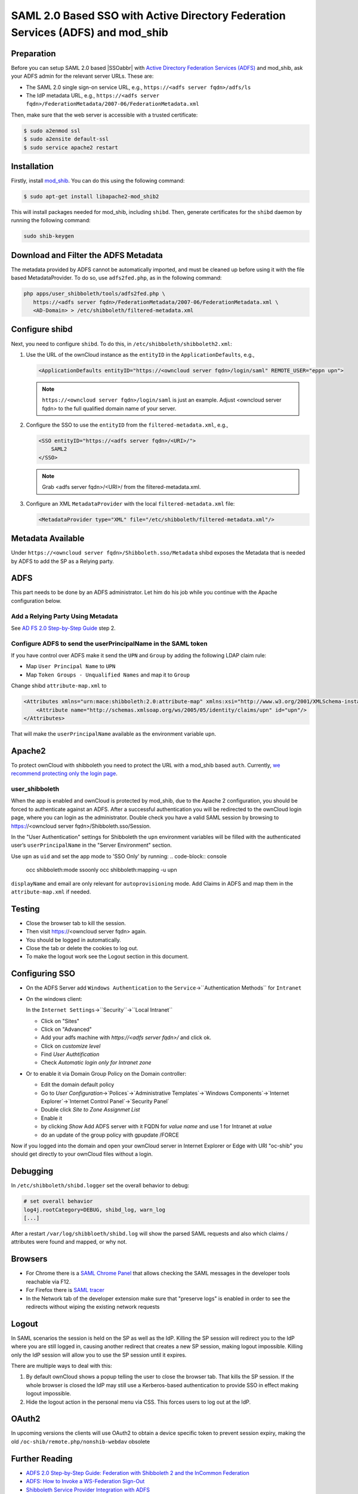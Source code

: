 ================================================================================
SAML 2.0 Based SSO with Active Directory Federation Services (ADFS) and mod_shib
================================================================================

Preparation
-----------

Before you can setup SAML 2.0 based |SSOabbr| with `Active Directory Federation Services (ADFS) <https://msdn.microsoft.com/en-us/library/bb897402.aspx>`_ and mod_shib, ask your ADFS admin for the relevant server URLs.
These are:

- The SAML 2.0 single sign-on service URL, e.g., ``https://<adfs server fqdn>/adfs/ls``
- The IdP metadata URL, e.g., ``https://<adfs server fqdn>/FederationMetadata/2007-06/FederationMetadata.xml``

Then, make sure that the web server is accessible with a trusted certificate:

.. code:: console

 $ sudo a2enmod ssl
 $ sudo a2ensite default-ssl
 $ sudo service apache2 restart

Installation
------------

Firstly, install `mod_shib`_.
You can do this using the following command:

.. code:: console

 $ sudo apt-get install libapache2-mod_shib2

This will install packages needed for mod_shib, including ``shibd``.
Then, generate certificates for the ``shibd`` daemon by running the following command:

.. code:: console

  sudo shib-keygen

Download and Filter the ADFS Metadata
-------------------------------------

The metadata provided by ADFS cannot be automatically imported, and must be cleaned up before using it with the file based MetadataProvider.
To do so, use ``adfs2fed.php``, as in the following command:

.. code-block:: console

  php apps/user_shibboleth/tools/adfs2fed.php \
     https://<adfs server fqdn>/FederationMetadata/2007-06/FederationMetadata.xml \
     <AD-Domain> > /etc/shibboleth/filtered-metadata.xml

Configure shibd
---------------

Next, you need to configure ``shibd``.
To do this, in ``/etc/shibboleth/shibboleth2.xml``:

1. Use the URL of the ownCloud instance as the ``entityID`` in the ``ApplicationDefaults``, e.g.,

   .. code:: xml

    <ApplicationDefaults entityID="https://<owncloud server fqdn>/login/saml" REMOTE_USER="eppn upn">

   .. note::

    ``https://<owncloud server fqdn>/login/saml`` is just an example.  Adjust <owncloud server fqdn> to the full qualified domain name of your server.

2. Configure the SSO to use the ``entityID`` from the ``filtered-metadata.xml``, e.g.,

   .. code:: xml

    <SSO entityID="https://<adfs server fqdn>/<URI>/">
        SAML2
    </SSO>

   .. note::

    Grab <adfs server fqdn>/<URI>/ from the filtered-metadata.xml.

3. Configure an XML ``MetadataProvider`` with the local ``filtered-metadata.xml`` file:

   .. code:: xml

    <MetadataProvider type="XML" file="/etc/shibboleth/filtered-metadata.xml"/>

Metadata Available
------------------

Under ``https://<owncloud server fqdn>/Shibboleth.sso/Metadata`` shibd exposes the Metadata that is needed by ADFS to add the SP as a Relying party.

ADFS
----

This part needs to be done by an ADFS administrator.
Let him do his job while you continue with the Apache configuration below.

Add a Relying Party Using Metadata
~~~~~~~~~~~~~~~~~~~~~~~~~~~~~~~~~~

See `AD FS 2.0 Step-by-Step Guide <https://technet.microsoft.com/en-us/library/gg317734(v=ws.10).aspx>`_ step 2.

Configure ADFS to send the userPrincipalName in the SAML token
~~~~~~~~~~~~~~~~~~~~~~~~~~~~~~~~~~~~~~~~~~~~~~~~~~~~~~~~~~~~~~

If you have control over ADFS make it send the ``UPN`` and ``Group`` by adding the following LDAP claim rule:

- Map ``User Principal Name`` to ``UPN``
- Map ``Token Groups - Unqualified Names`` and map it to ``Group``

Change shibd ``attribute-map.xml`` to

.. code:: xml

 <Attributes xmlns="urn:mace:shibboleth:2.0:attribute-map" xmlns:xsi="http://www.w3.org/2001/XMLSchema-instance">
     <Attribute name="http://schemas.xmlsoap.org/ws/2005/05/identity/claims/upn" id="upn"/>
 </Attributes>

That will make the ``userPrincipalName`` available as the environment variable ``upn``.


Apache2
-------

To protect ownCloud with shibboleth you need to protect the URL with a mod_shib based ``auth``.
Currently, `we recommend protecting only the login page <https://doc.owncloud.org/server/10.0/admin_manual/enterprise/user_management/user_auth_shibboleth.html#the-apache-shibboleth-module>`_.

user_shibboleth
~~~~~~~~~~~~~~~

When the app is enabled and ownCloud is protected by mod_shib, due to the Apache 2 configuration, you should be forced to authenticate against an ADFS.
After a successful authentication you will be redirected to the ownCloud login page, where you can login as the administrator.
Double check you have a valid SAML session by browsing to https://<owncloud server fqdn>/Shibboleth.sso/Session.

In the "User Authentication" settings for Shibboleth the ``upn`` environment variables will be filled with the authenticated user’s ``userPrincipalName`` in the "Server Environment" section.

Use ``upn`` as ``uid`` and set the app mode to 'SSO Only' by running:
.. code-block:: console

  occ shibboleth:mode ssoonly
  occ shibboleth:mapping -u upn


``displayName`` and email are only relevant for ``autoprovisioning`` mode.
Add Claims in ADFS and map them in the ``attribute-map.xml`` if needed.

Testing
-------

- Close the browser tab to kill the session.
- Then visit https://<owncloud server fqdn> again.
- You should be logged in automatically.
- Close the tab or delete the cookies to log out.
- To make the logout work see the Logout section in this document.

Configuring  SSO
----------------

- On the ADFS Server add ``Windows Authentication`` to the ``Service``->``Authentication Methods`` for ``Intranet``
- On the windows client:

  In the ``Internet Settings``->``Security``->``Local Intranet``
  
  - Click on "Sites"
  
  - Click on "Advanced"
  
  - Add your adfs machine with `https://<adfs server fqdn>/` and click ok.
  
  - Click on `customize level`
  
  - Find `User Authtification`
  
  - Check `Automatic login only for Intranet zone`
  
- Or to enable it via Domain Group Policy on the Domain controller:

  - Edit the domain default policy
  
  - Go to `User Configuration`->`Polices`->`Administrative Templates`->`Windows Components`->`Internet Explorer`->`Internet Control Panel`->`Security Panel`
  
  - Double click `Site to Zone Assignmet List` 
  
  - Enable it
  
  - by clicking `Show` Add ADFS server with it FQDN for `value name` and use 1 for Intranet at `value`
  
  - do an update of the group policy with gpupdate /FORCE

Now if you logged into the domain and open your ownCloud server in Internet Explorer or Edge with URI "oc-shib" you should get directly to your ownCloud files without a login.

Debugging
---------

In ``/etc/shibboleth/shibd.logger`` set the overall behavior to debug:

.. code-block:: ini

 # set overall behavior
 log4j.rootCategory=DEBUG, shibd_log, warn_log
 [...]

After a restart ``/var/log/shibbloeth/shibd.log`` will show the parsed SAML requests and also which claims / attributes were found and mapped, or why not.

Browsers
--------

-  For Chrome there is a `SAML Chrome Panel <https://chrome.google.com/webstore/detail/saml-chrome-panel/paijfdbeoenhembfhkhllainmocckace>`__ that allows checking the SAML messages in the developer tools reachable via F12.
-  For Firefox there is `SAML tracer <https://addons.mozilla.org/de/firefox/addon/saml-tracer/>`__
-  In the Network tab of the developer extension make sure that "preserve logs" is enabled in order to see the redirects without wiping the existing network requests

Logout
------

In SAML scenarios the session is held on the SP as well as the IdP.
Killing the SP session will redirect you to the IdP where you are still logged in, causing another redirect that creates a new SP session, making logout impossible.
Killing only the IdP session will allow you to use the SP session until it expires.

There are multiple ways to deal with this:

1. By default ownCloud shows a popup telling the user to close the browser tab. That kills the SP session. If the whole browser is closed the IdP may still use a Kerberos-based authentication to provide SSO in effect making logout impossible.
2. Hide the logout action in the personal menu via CSS. This forces users to log out at the IdP.

OAuth2
------

In upcoming versions the clients will use OAuth2 to obtain a device specific token to prevent session expiry, making the old ``/oc-shib/remote.php/nonshib-webdav`` obsolete

Further Reading
---------------

-  `ADFS 2.0 Step-by-Step Guide: Federation with Shibboleth 2 and the InCommon Federation <https://technet.microsoft.com/en-us/library/gg317734%28v=ws.10%29.aspx>`_
-  `ADFS: How to Invoke a WS-Federation Sign-Out <https://social.technet.microsoft.com/wiki/contents/articles/1439.ad-fs-how-to-invoke-a-ws-federation-sign-out.aspx>`_
-  `Shibboleth Service Provider Integration with ADFS <https://blog.kloud.com.au/2014/10/29/shibboleth-service-provider-integration-with-adfs/>`_
-  https://github.com/rohe/pysfemma/blob/master/tools/adfs2fed.py
- https://technet.microsoft.com/de-de/library/gg317734(v=ws.10).aspx#BKMK_EditClaimRulesforRelyingPartyTrust
- https://wiki.shibboleth.net/confluence/display/SHIB2/NativeSPApplication#NativeSPApplication-BasicConfiguration(Version2.4andAbove)
- https://wiki.shibboleth.net/confluence/display/SHIB2/NativeSPMetadataProvider#NativeSPMetadataProvider-XMLMetadataProvider
- https://wiki.shibboleth.net/confluence/display/SHIB2/NativeSPServiceSSO

.. Text substitutions

.. |SSOabbr| raw:: html

  <abbr title="Single Sign-On">SSO</abbr>

.. Links

.. _mod_shib: https://packages.ubuntu.com/search?keywords=libapache2-mod-shib
